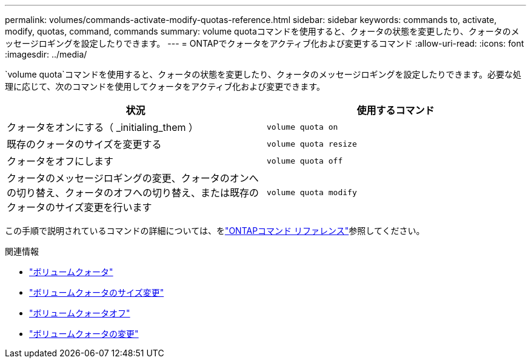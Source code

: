 ---
permalink: volumes/commands-activate-modify-quotas-reference.html 
sidebar: sidebar 
keywords: commands to, activate, modify, quotas, command, commands 
summary: volume quotaコマンドを使用すると、クォータの状態を変更したり、クォータのメッセージロギングを設定したりできます。 
---
= ONTAPでクォータをアクティブ化および変更するコマンド
:allow-uri-read: 
:icons: font
:imagesdir: ../media/


[role="lead"]
`volume quota`コマンドを使用すると、クォータの状態を変更したり、クォータのメッセージロギングを設定したりできます。必要な処理に応じて、次のコマンドを使用してクォータをアクティブ化および変更できます。

[cols="2*"]
|===
| 状況 | 使用するコマンド 


 a| 
クォータをオンにする（ _initialing_them ）
 a| 
`volume quota on`



 a| 
既存のクォータのサイズを変更する
 a| 
`volume quota resize`



 a| 
クォータをオフにします
 a| 
`volume quota off`



 a| 
クォータのメッセージロギングの変更、クォータのオンへの切り替え、クォータのオフへの切り替え、または既存のクォータのサイズ変更を行います
 a| 
`volume quota modify`

|===
この手順で説明されているコマンドの詳細については、をlink:https://docs.netapp.com/us-en/ontap-cli/["ONTAPコマンド リファレンス"^]参照してください。

.関連情報
* link:https://docs.netapp.com/us-en/ontap-cli/volume-quota-on.html["ボリュームクォータ"^]
* link:https://docs.netapp.com/us-en/ontap-cli/volume-quota-resize.html["ボリュームクォータのサイズ変更"^]
* link:https://docs.netapp.com/us-en/ontap-cli/volume-quota-off.html["ボリュームクォータオフ"^]
* link:https://docs.netapp.com/us-en/ontap-cli/volume-quota-modify.html["ボリュームクォータの変更"^]

